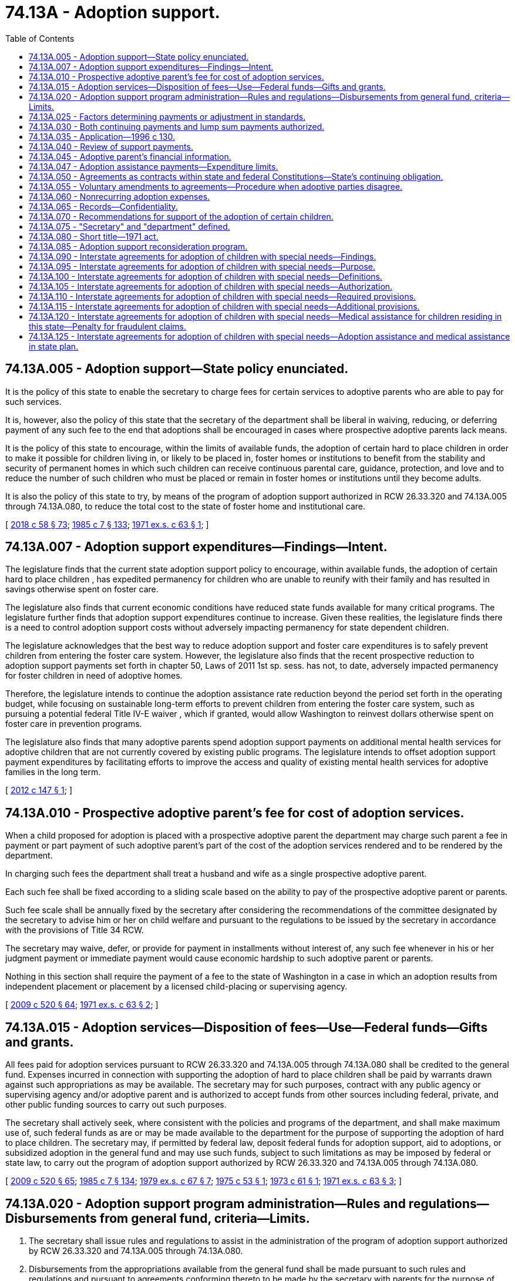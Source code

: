 = 74.13A - Adoption support.
:toc:

== 74.13A.005 - Adoption support—State policy enunciated.
It is the policy of this state to enable the secretary to charge fees for certain services to adoptive parents who are able to pay for such services.

It is, however, also the policy of this state that the secretary of the department shall be liberal in waiving, reducing, or deferring payment of any such fee to the end that adoptions shall be encouraged in cases where prospective adoptive parents lack means.

It is the policy of this state to encourage, within the limits of available funds, the adoption of certain hard to place children in order to make it possible for children living in, or likely to be placed in, foster homes or institutions to benefit from the stability and security of permanent homes in which such children can receive continuous parental care, guidance, protection, and love and to reduce the number of such children who must be placed or remain in foster homes or institutions until they become adults.

It is also the policy of this state to try, by means of the program of adoption support authorized in RCW 26.33.320 and 74.13A.005 through 74.13A.080, to reduce the total cost to the state of foster home and institutional care.

[ http://lawfilesext.leg.wa.gov/biennium/2017-18/Pdf/Bills/Session%20Laws/Senate/6287.SL.pdf?cite=2018%20c%2058%20§%2073[2018 c 58 § 73]; http://leg.wa.gov/CodeReviser/documents/sessionlaw/1985c7.pdf?cite=1985%20c%207%20§%20133[1985 c 7 § 133]; http://leg.wa.gov/CodeReviser/documents/sessionlaw/1971ex1c63.pdf?cite=1971%20ex.s.%20c%2063%20§%201[1971 ex.s. c 63 § 1]; ]

== 74.13A.007 - Adoption support expenditures—Findings—Intent.
The legislature finds that the current state adoption support policy to encourage, within available funds, the adoption of certain hard to place children , has expedited permanency for children who are unable to reunify with their family and has resulted in savings otherwise spent on foster care.

The legislature also finds that current economic conditions have reduced state funds available for many critical programs. The legislature further finds that adoption support expenditures continue to increase. Given these realities, the legislature finds there is a need to control adoption support costs without adversely impacting permanency for state dependent children. 

The legislature acknowledges that the best way to reduce adoption support and foster care expenditures is to safely prevent children from entering the foster care system. However, the legislature also finds that the recent prospective reduction to adoption support payments set forth in chapter 50, Laws of 2011 1st sp. sess. has not, to date, adversely impacted permanency for foster children in need of adoptive homes. 

Therefore, the legislature intends to continue the adoption assistance rate reduction beyond the period set forth in the operating budget, while focusing on sustainable long-term efforts to prevent children from entering the foster care system, such as pursuing a potential federal Title IV-E waiver , which if granted, would allow Washington to reinvest dollars otherwise spent on foster care in prevention programs.

The legislature also finds that many adoptive parents spend adoption support payments on additional mental health services for adoptive children that are not currently covered by existing public programs. The legislature intends to offset adoption support payment expenditures by facilitating efforts to improve the access and quality of existing mental health services for adoptive families in the long term.

[ http://lawfilesext.leg.wa.gov/biennium/2011-12/Pdf/Bills/Session%20Laws/House/2657-S.SL.pdf?cite=2012%20c%20147%20§%201[2012 c 147 § 1]; ]

== 74.13A.010 - Prospective adoptive parent's fee for cost of adoption services.
When a child proposed for adoption is placed with a prospective adoptive parent the department may charge such parent a fee in payment or part payment of such adoptive parent's part of the cost of the adoption services rendered and to be rendered by the department.

In charging such fees the department shall treat a husband and wife as a single prospective adoptive parent.

Each such fee shall be fixed according to a sliding scale based on the ability to pay of the prospective adoptive parent or parents.

Such fee scale shall be annually fixed by the secretary after considering the recommendations of the committee designated by the secretary to advise him or her on child welfare and pursuant to the regulations to be issued by the secretary in accordance with the provisions of Title 34 RCW.

The secretary may waive, defer, or provide for payment in installments without interest of, any such fee whenever in his or her judgment payment or immediate payment would cause economic hardship to such adoptive parent or parents.

Nothing in this section shall require the payment of a fee to the state of Washington in a case in which an adoption results from independent placement or placement by a licensed child-placing or supervising agency.

[ http://lawfilesext.leg.wa.gov/biennium/2009-10/Pdf/Bills/Session%20Laws/House/2106-S2.SL.pdf?cite=2009%20c%20520%20§%2064[2009 c 520 § 64]; http://leg.wa.gov/CodeReviser/documents/sessionlaw/1971ex1c63.pdf?cite=1971%20ex.s.%20c%2063%20§%202[1971 ex.s. c 63 § 2]; ]

== 74.13A.015 - Adoption services—Disposition of fees—Use—Federal funds—Gifts and grants.
All fees paid for adoption services pursuant to RCW 26.33.320 and 74.13A.005 through 74.13A.080 shall be credited to the general fund. Expenses incurred in connection with supporting the adoption of hard to place children shall be paid by warrants drawn against such appropriations as may be available. The secretary may for such purposes, contract with any public agency or supervising agency and/or adoptive parent and is authorized to accept funds from other sources including federal, private, and other public funding sources to carry out such purposes.

The secretary shall actively seek, where consistent with the policies and programs of the department, and shall make maximum use of, such federal funds as are or may be made available to the department for the purpose of supporting the adoption of hard to place children. The secretary may, if permitted by federal law, deposit federal funds for adoption support, aid to adoptions, or subsidized adoption in the general fund and may use such funds, subject to such limitations as may be imposed by federal or state law, to carry out the program of adoption support authorized by RCW 26.33.320 and 74.13A.005 through 74.13A.080.

[ http://lawfilesext.leg.wa.gov/biennium/2009-10/Pdf/Bills/Session%20Laws/House/2106-S2.SL.pdf?cite=2009%20c%20520%20§%2065[2009 c 520 § 65]; http://leg.wa.gov/CodeReviser/documents/sessionlaw/1985c7.pdf?cite=1985%20c%207%20§%20134[1985 c 7 § 134]; http://leg.wa.gov/CodeReviser/documents/sessionlaw/1979ex1c67.pdf?cite=1979%20ex.s.%20c%2067%20§%207[1979 ex.s. c 67 § 7]; http://leg.wa.gov/CodeReviser/documents/sessionlaw/1975c53.pdf?cite=1975%20c%2053%20§%201[1975 c 53 § 1]; http://leg.wa.gov/CodeReviser/documents/sessionlaw/1973c61.pdf?cite=1973%20c%2061%20§%201[1973 c 61 § 1]; http://leg.wa.gov/CodeReviser/documents/sessionlaw/1971ex1c63.pdf?cite=1971%20ex.s.%20c%2063%20§%203[1971 ex.s. c 63 § 3]; ]

== 74.13A.020 - Adoption support program administration—Rules and regulations—Disbursements from general fund, criteria—Limits.
. The secretary shall issue rules and regulations to assist in the administration of the program of adoption support authorized by RCW 26.33.320 and 74.13A.005 through 74.13A.080.

. Disbursements from the appropriations available from the general fund shall be made pursuant to such rules and regulations and pursuant to agreements conforming thereto to be made by the secretary with parents for the purpose of supporting the adoption of children in, or likely to be placed in, foster homes or child caring institutions who are found by the secretary to be difficult to place in adoption because of physical or other reasons; including, but not limited to, disabilities, emotional disturbance, ethnic background, language, race, color, age, or sibling grouping.

. Such agreements shall meet the following criteria:

.. The child whose adoption is to be supported pursuant to such agreement shall be or have been a child hard to place in adoption.

.. Such agreement must relate to a child who was or is residing in a foster home or child-caring institution or a child who, in the judgment of the secretary, is both eligible for, and likely to be placed in, either a foster home or a child-caring institution.

.. Such agreement shall provide that adoption support shall not continue beyond the time that the adopted child reaches eighteen years of age, becomes emancipated, dies, or otherwise ceases to need support. If the secretary finds that continuing dependency of such child after such child reaches eighteen years of age warrants the continuation of support pursuant to RCW 26.33.320 and 74.13A.005 through 74.13A.080 the secretary may do so, subject to all the provisions of RCW 26.33.320 and 74.13A.005 through 74.13A.080, including annual review of the amount of such support.

.. Any prospective parent who is to be a party to such agreement shall be a person who has the character, judgment, sense of responsibility, and disposition which make him or her suitable as an adoptive parent of such child.

. At least six months before an adoption is finalized under chapter 26.33 RCW and RCW 74.13A.005 through 74.13A.080, the department must provide to the prospective adoptive parent, in writing, information describing the limits of the adoption support program including the following information:

.. The limits on monthly cash payments to adoptive families;

.. The limits on the availability of children's mental health services and the funds with which to pay for these services;

.. The process for accessing mental health services for children receiving adoption support services;

.. The limits on the one-time cash payments to adoptive families for expenses related to their adopted children; and

.. That payment for residential or group care is not available for adopted children under the adoption support program.

[ http://lawfilesext.leg.wa.gov/biennium/2019-20/Pdf/Bills/Session%20Laws/House/2390.SL.pdf?cite=2020%20c%20274%20§%2063[2020 c 274 § 63]; http://lawfilesext.leg.wa.gov/biennium/2009-10/Pdf/Bills/Session%20Laws/House/2106-S2.SL.pdf?cite=2009%20c%20520%20§%2066[2009 c 520 § 66]; http://lawfilesext.leg.wa.gov/biennium/2009-10/Pdf/Bills/Session%20Laws/Senate/5811-S.SL.pdf?cite=2009%20c%20491%20§%209[2009 c 491 § 9]; http://leg.wa.gov/CodeReviser/documents/sessionlaw/1990c285.pdf?cite=1990%20c%20285%20§%207[1990 c 285 § 7]; http://leg.wa.gov/CodeReviser/documents/sessionlaw/1985c7.pdf?cite=1985%20c%207%20§%20135[1985 c 7 § 135]; http://leg.wa.gov/CodeReviser/documents/sessionlaw/1982c118.pdf?cite=1982%20c%20118%20§%204[1982 c 118 § 4]; http://leg.wa.gov/CodeReviser/documents/sessionlaw/1979ex1c67.pdf?cite=1979%20ex.s.%20c%2067%20§%208[1979 ex.s. c 67 § 8]; http://leg.wa.gov/CodeReviser/documents/sessionlaw/1971ex1c63.pdf?cite=1971%20ex.s.%20c%2063%20§%204[1971 ex.s. c 63 § 4]; ]

== 74.13A.025 - Factors determining payments or adjustment in standards.
The factors to be considered by the secretary in setting the amount of any payment or payments to be made pursuant to RCW 26.33.320 and 74.13A.005 through 74.13A.080 and in adjusting standards hereunder shall include: The size of the family including the adoptive child, the usual living expenses of the family, the special needs of any family member including education needs, the family income, the family resources and plan for savings, the medical and hospitalization needs of the family, the family's means of purchasing or otherwise receiving such care, and any other expenses likely to be needed by the child to be adopted. In setting the amount of any initial payment made pursuant to RCW 26.33.320 and 74.13A.005 through 74.13A.080, the secretary is authorized to establish maximum payment amounts that are reasonable and allow permanency planning goals related to adoption of children under RCW 13.34.145 to be achieved at the earliest possible date. To encourage adoption of children between the ages of fourteen and eighteen, and in particular those children between the ages of fourteen and eighteen who are hard to place for adoption, the secretary is authorized to include as part of any new negotiated adoption agreement executed after October 19, 2017, continued eligibility for the Washington college bound scholarship pursuant to RCW 28B.118.010.

The amounts paid for the support of a child pursuant to RCW 26.33.320 and 74.13A.005 through 74.13A.080 may vary from family to family and from year to year. Due to changes in economic circumstances or the needs of the child such payments may be discontinued and later resumed.

Payments under RCW 26.33.320 and 74.13A.005 through 74.13A.080 may be continued by the secretary subject to review as provided for herein, if such parent or parents having such child in their custody establish their residence in another state or a foreign jurisdiction.

In fixing the standards to govern the amount and character of payments to be made for the support of adopted children pursuant to RCW 26.33.320 and 74.13A.005 through 74.13A.080 and before issuing rules and regulations to carry out the provisions of RCW 26.33.320 and 74.13A.005 through 74.13A.080, the secretary shall consider the comments and recommendations of the committee designated by the secretary to advise him or her with respect to child welfare.

[ http://lawfilesext.leg.wa.gov/biennium/2017-18/Pdf/Bills/Session%20Laws/Senate/5890-S.SL.pdf?cite=2017%203rd%20sp.s.%20c%2020%20§%208[2017 3rd sp.s. c 20 § 8]; http://lawfilesext.leg.wa.gov/biennium/2013-14/Pdf/Bills/Session%20Laws/Senate/5077-S.SL.pdf?cite=2013%20c%2023%20§%20210[2013 c 23 § 210]; http://lawfilesext.leg.wa.gov/biennium/1995-96/Pdf/Bills/Session%20Laws/House/2487-S.SL.pdf?cite=1996%20c%20130%20§%201[1996 c 130 § 1]; http://leg.wa.gov/CodeReviser/documents/sessionlaw/1985c7.pdf?cite=1985%20c%207%20§%20136[1985 c 7 § 136]; http://leg.wa.gov/CodeReviser/documents/sessionlaw/1971ex1c63.pdf?cite=1971%20ex.s.%20c%2063%20§%205[1971 ex.s. c 63 § 5]; ]

== 74.13A.030 - Both continuing payments and lump sum payments authorized.
To carry out the program authorized by RCW 26.33.320 and 74.13A.005 through 74.13A.080, the secretary may make continuing payments or lump sum payments of adoption support. In lieu of continuing payments, or in addition to them, the secretary may make one or more specific lump sum payments for or on behalf of a hard to place child either to the adoptive parents or directly to other persons to assist in correcting any condition causing such child to be hard to place for adoption.

Consistent with a particular child's needs, continuing adoption support payments shall include, if necessary to facilitate or support the adoption of a special needs child, an amount sufficient to remove any reasonable financial barrier to adoption as determined by the secretary under RCW 74.13A.025.

After determination by the secretary of the amount of a payment or the initial amount of continuing payments, the prospective parent or parents who desire such support shall sign an agreement with the secretary providing for the payment, in the manner and at the time or times prescribed in regulations to be issued by the secretary subject to the provisions of RCW 26.33.320 and 74.13A.005 through 74.13A.080, of the amount or amounts of support so determined.

Payments shall be subject to review as provided in RCW 26.33.320 and 74.13A.005 through 74.13A.080.

[ http://lawfilesext.leg.wa.gov/biennium/2017-18/Pdf/Bills/Session%20Laws/Senate/5890-S.SL.pdf?cite=2017%203rd%20sp.s.%20c%2020%20§%209[2017 3rd sp.s. c 20 § 9]; http://lawfilesext.leg.wa.gov/biennium/1995-96/Pdf/Bills/Session%20Laws/House/2487-S.SL.pdf?cite=1996%20c%20130%20§%202[1996 c 130 § 2]; http://leg.wa.gov/CodeReviser/documents/sessionlaw/1985c7.pdf?cite=1985%20c%207%20§%20137[1985 c 7 § 137]; http://leg.wa.gov/CodeReviser/documents/sessionlaw/1971ex1c63.pdf?cite=1971%20ex.s.%20c%2063%20§%206[1971 ex.s. c 63 § 6]; ]

== 74.13A.035 - Application—1996 c 130.
Chapter 130, Laws of 1996 applies to adoption support payments for eligible children whose eligibility is determined on or after July 1, 1996. Chapter 130, Laws of 1996 does not apply retroactively to current recipients of adoption support payments.

[ http://lawfilesext.leg.wa.gov/biennium/1995-96/Pdf/Bills/Session%20Laws/House/2487-S.SL.pdf?cite=1996%20c%20130%20§%203[1996 c 130 § 3]; ]

== 74.13A.040 - Review of support payments.
. Any parent who is a party to an agreement under RCW 74.13A.005 through 74.13A.080 may at any time, in writing, request, for reasons set forth in such request, a review of the amount of any payment or the level of continuing payments. The review shall begin not later than thirty days from the receipt of such request. Any adjustment may be made retroactive to the date such request was received by the secretary. If such request is not acted on within thirty days after it has been received by the secretary, such parent may invoke his or her rights under the hearing provisions set forth in RCW 74.13A.055.

. The secretary may make adjustments in payments at the time of the review, or at other times, if the secretary finds that circumstances have changed and warrant an adjustment in payments. Changes in circumstances may include, but are not limited to, variations in medical opinions, prognosis, and costs. Appropriate adjustments in payments shall be made based upon changes in the needs of the child and/or changes in the adoptive parents' income, resources, and expenses for the care of such child or other members of the family, including medical and/or hospitalization expense not otherwise covered by or subject to reimbursement from insurance or other sources of financial assistance.

[ http://lawfilesext.leg.wa.gov/biennium/2013-14/Pdf/Bills/Session%20Laws/Senate/5077-S.SL.pdf?cite=2013%20c%2023%20§%20211[2013 c 23 § 211]; http://lawfilesext.leg.wa.gov/biennium/2009-10/Pdf/Bills/Session%20Laws/House/2347.SL.pdf?cite=2009%20c%20527%20§%201[2009 c 527 § 1]; http://lawfilesext.leg.wa.gov/biennium/1995-96/Pdf/Bills/Session%20Laws/House/1173.SL.pdf?cite=1995%20c%20270%20§%202[1995 c 270 § 2]; http://leg.wa.gov/CodeReviser/documents/sessionlaw/1985c7.pdf?cite=1985%20c%207%20§%20138[1985 c 7 § 138]; http://leg.wa.gov/CodeReviser/documents/sessionlaw/1971ex1c63.pdf?cite=1971%20ex.s.%20c%2063%20§%207[1971 ex.s. c 63 § 7]; ]

== 74.13A.045 - Adoptive parent's financial information.
So long as any adoptive parent is receiving support pursuant to RCW 26.33.320 and * 74.13.100 through 74.13.145 he or she shall, upon request, file with the secretary a copy of his or her federal income tax return. Such return and any information thereon shall be marked by the secretary "confidential", shall be used by the secretary solely for the purposes of RCW 26.33.320 and * 74.13.100 through 74.13.145, and shall not be revealed to any other person, institution or agency, public or private, including agencies of the United States government, other than a superior court, judge or commissioner before whom a petition for adoption of a child being supported or to be supported pursuant to RCW 26.33.320 and * 74.13.100 through 74.13.145 is then pending.

In carrying on the review process authorized by RCW 26.33.320 and * 74.13.100 through 74.13.145 the secretary may require the adoptive parent or parents to disclose such additional financial information, not privileged, as may enable him or her to make determinations and adjustments in support to the end that the purposes and policies of this state expressed in *RCW 74.13.100 may be carried out, provided that no adoptive parent or parents shall be obliged, by virtue of this section, to sign any agreement or other writing waiving any constitutional right or privilege nor to admit to his or her home any agent, employee, or official of any department of this state, or of the United States government.

Such information shall be marked "confidential" by the secretary, shall be used by him or her solely for the purposes of RCW 26.33.320 and * 74.13.100 through 74.13.145, and shall not be revealed to any other person, institution, or agency, public or private, including agencies of the United States government other than a superior court judge or commission before whom a petition for adoption of a child being supported or to be supported pursuant to RCW 26.33.320 and * 74.13.100 through 74.13.145 is then pending.

[ http://lawfilesext.leg.wa.gov/biennium/1995-96/Pdf/Bills/Session%20Laws/House/1173.SL.pdf?cite=1995%20c%20270%20§%203[1995 c 270 § 3]; http://leg.wa.gov/CodeReviser/documents/sessionlaw/1985c7.pdf?cite=1985%20c%207%20§%20139[1985 c 7 § 139]; http://leg.wa.gov/CodeReviser/documents/sessionlaw/1971ex1c63.pdf?cite=1971%20ex.s.%20c%2063%20§%208[1971 ex.s. c 63 § 8]; ]

== 74.13A.047 - Adoption assistance payments—Expenditure limits.
. To ensure expenditures continue to remain within available funds as required by RCW 74.13A.005 and 74.13A.020, the secretary shall not set the amount of any adoption assistance payment or payments, made pursuant to RCW 26.33.320 and 74.13A.005 through 74.13A.080, to more than eighty percent of the foster care maintenance payment for that child had he or she remained in a foster family home during the same period. This subsection applies prospectively to adoption assistance agreements established on or after July 1, 2013, through June 30, 2017.

. [Empty]
.. To ensure expenditures continue to remain within available funds as required by RCW 74.13A.005 and 74.13A.020, the secretary shall not set the amount of any adoption assistance payment or payments, made pursuant to RCW 26.33.320 and 74.13A.005 through 74.13A.080, to more than the following:

... For a child under the age of five, no more than eighty percent of the foster care maintenance payment for that child had he or she remained in a foster family home during the same period.

... For a child aged five through nine, no more than ninety percent of the foster care maintenance payment for that child had he or she remained in a foster family home during the same period.

... For a child aged ten through eighteen, no more than ninety-five percent of the foster care maintenance payment for that child had he or she remained in a foster family home during the same period.

.. This subsection applies prospectively to adoption assistance agreements established on or after October 19, 2017.

. The department must establish a central unit of adoption support negotiators to help ensure consistent negotiation of adoption support agreements that will balance the needs of adoptive families with the state's need to remain fiscally responsible.

. The department must request, in writing, that adoptive families with existing adoption support contracts renegotiate their contracts to establish lower adoption assistance payments if it is fiscally feasible for the family to do so. The department shall explain that adoption support contracts may be renegotiated as needs arise.

[ http://lawfilesext.leg.wa.gov/biennium/2017-18/Pdf/Bills/Session%20Laws/Senate/5890-S.SL.pdf?cite=2017%203rd%20sp.s.%20c%2020%20§%2010[2017 3rd sp.s. c 20 § 10]; http://lawfilesext.leg.wa.gov/biennium/2011-12/Pdf/Bills/Session%20Laws/House/2657-S.SL.pdf?cite=2012%20c%20147%20§%202[2012 c 147 § 2]; ]

== 74.13A.050 - Agreements as contracts within state and federal Constitutions—State's continuing obligation.
An agreement for adoption support made before January 1, 1985, or pursuant to RCW 26.33.320 and 74.13A.005 through 74.13A.080, although subject to review and adjustment as provided for herein, shall, as to the standard used by the secretary in making such review or reviews and any such adjustment, constitutes a contract within the meaning of section 10, Article I of the United States Constitution and section 23, Article I of the state Constitution. For that reason once such an agreement has been made any review of and adjustment under such agreement shall as to the standards used by the secretary, be made only subject to the provisions of RCW 26.33.320 and 74.13A.005 through 74.13A.080 and such rules and regulations relating thereto as they exist on the date of the initial determination in connection with such agreement or such more generous standard or parts of such standard as may hereafter be provided for by law or regulation. Once made such an agreement shall constitute a solemn undertaking by the state of Washington with such adoptive parent or parents. The termination of the effective period of RCW 26.33.320 and 74.13A.005 through 74.13A.080 or a decision by the state or federal government to discontinue or reduce general appropriations made available for the purposes to be served by RCW 26.33.320 and 74.13A.005 through 74.13A.080, shall not affect the state's specific continuing obligations to support such adoptions, subject to such annual review and adjustment for all such agreements as have theretofore been entered into by the state.

The purpose of this section is to assure any such parent that, upon his or her consenting to assume the burdens of adopting a hard to place child, the state will not in future so act by way of general reduction of appropriations for the program authorized by RCW 26.33.320 and 74.13A.005 through 74.13A.080 or ratable reductions, to impair the trust and confidence necessarily reposed by such parent in the state as a condition of such parent taking upon himself or herself the obligations of parenthood of a difficult to place child.

Should the secretary and any such adoptive parent differ as to whether any standard or part of a standard adopted by the secretary after the date of an initial agreement, which standard or part is used by the secretary in making any review and adjustment, is more generous than the standard in effect as of the date of the initial determination with respect to such agreement such adoptive parent may invoke his or her rights, including all rights of appeal under the fair hearing provisions, available to him or her under RCW 74.13A.055.

[ http://lawfilesext.leg.wa.gov/biennium/2009-10/Pdf/Bills/Session%20Laws/House/2106-S2.SL.pdf?cite=2009%20c%20520%20§%2067[2009 c 520 § 67]; http://leg.wa.gov/CodeReviser/documents/sessionlaw/1985c7.pdf?cite=1985%20c%207%20§%20140[1985 c 7 § 140]; http://leg.wa.gov/CodeReviser/documents/sessionlaw/1971ex1c63.pdf?cite=1971%20ex.s.%20c%2063%20§%209[1971 ex.s. c 63 § 9]; ]

== 74.13A.055 - Voluntary amendments to agreements—Procedure when adoptive parties disagree.
Voluntary amendments of any support agreement entered into pursuant to RCW 26.33.320 and * 74.13.100 through 74.13.145 may be made at any time. In proposing any such amending action which relates to the amount or level of a payment or payments, the secretary shall, as provided in **RCW 74.13.124, use either the standard which existed as of the date of the initial determination with respect to such agreement or any subsequent standard or parts of such standard which both parties to such agreement agree is more generous than those in effect as of the date of such initial agreement. If the parties do not agree to the level of support, the secretary shall set the level. The secretary shall give the adoptive parent or parents written notice of the determination. The adoptive parent or parents aggrieved by the secretary's determination have the right to an adjudicative proceeding. The proceeding is governed by RCW 74.08.080 and chapter 34.05 RCW, the Administrative Procedure Act.

[ http://leg.wa.gov/CodeReviser/documents/sessionlaw/1989c175.pdf?cite=1989%20c%20175%20§%20148[1989 c 175 § 148]; http://leg.wa.gov/CodeReviser/documents/sessionlaw/1985c7.pdf?cite=1985%20c%207%20§%20141[1985 c 7 § 141]; http://leg.wa.gov/CodeReviser/documents/sessionlaw/1971ex1c63.pdf?cite=1971%20ex.s.%20c%2063%20§%2010[1971 ex.s. c 63 § 10]; ]

== 74.13A.060 - Nonrecurring adoption expenses.
The secretary may authorize the payment, from the appropriations available from the general fund, of all or part of the nonrecurring adoption expenses incurred by a prospective parent. "Nonrecurring adoption expenses" means those expenses incurred by a prospective parent in connection with the adoption of a difficult to place child including, but not limited to, attorneys' fees, court costs, and agency fees. Payment shall be made in accordance with rules adopted by the department.

[ http://lawfilesext.leg.wa.gov/biennium/2017-18/Pdf/Bills/Session%20Laws/House/1661-S2.SL.pdf?cite=2017%203rd%20sp.s.%20c%206%20§%20502[2017 3rd sp.s. c 6 § 502]; http://leg.wa.gov/CodeReviser/documents/sessionlaw/1990c285.pdf?cite=1990%20c%20285%20§%208[1990 c 285 § 8]; http://leg.wa.gov/CodeReviser/documents/sessionlaw/1985c7.pdf?cite=1985%20c%207%20§%20142[1985 c 7 § 142]; http://leg.wa.gov/CodeReviser/documents/sessionlaw/1979ex1c67.pdf?cite=1979%20ex.s.%20c%2067%20§%209[1979 ex.s. c 67 § 9]; http://leg.wa.gov/CodeReviser/documents/sessionlaw/1971ex1c63.pdf?cite=1971%20ex.s.%20c%2063%20§%2011[1971 ex.s. c 63 § 11]; ]

== 74.13A.065 - Records—Confidentiality.
The secretary shall keep such general records as are needed to evaluate the effectiveness of the program of adoption support authorized by RCW 26.33.320 and * 74.13.100 through 74.13.145 in encouraging and effectuating the adoption of hard to place children. In so doing the secretary shall, however, maintain the confidentiality required by law with respect to particular adoptions.

[ http://leg.wa.gov/CodeReviser/documents/sessionlaw/1985c7.pdf?cite=1985%20c%207%20§%20143[1985 c 7 § 143]; http://leg.wa.gov/CodeReviser/documents/sessionlaw/1971ex1c63.pdf?cite=1971%20ex.s.%20c%2063%20§%2013[1971 ex.s. c 63 § 13]; ]

== 74.13A.070 - Recommendations for support of the adoption of certain children.
Any supervising agency or person having a child in foster care or institutional care and wishing to recommend to the secretary support of the adoption of such child as provided for in RCW 26.33.320 and 74.13A.005 through 74.13A.080 may do so, and may include in its or his or her recommendation advice as to the appropriate level of support and any other information likely to assist the secretary in carrying out the functions vested in the secretary by RCW 26.33.320 and 74.13A.005 through 74.13A.080. Such agency may, but is not required to, be retained by the secretary to make the required preplacement study of the prospective adoptive parent or parents.

[ http://lawfilesext.leg.wa.gov/biennium/2009-10/Pdf/Bills/Session%20Laws/House/2106-S2.SL.pdf?cite=2009%20c%20520%20§%2068[2009 c 520 § 68]; http://leg.wa.gov/CodeReviser/documents/sessionlaw/1985c7.pdf?cite=1985%20c%207%20§%20144[1985 c 7 § 144]; http://leg.wa.gov/CodeReviser/documents/sessionlaw/1971ex1c63.pdf?cite=1971%20ex.s.%20c%2063%20§%2014[1971 ex.s. c 63 § 14]; ]

== 74.13A.075 - "Secretary" and "department" defined.
As used in RCW 26.33.320 and 74.13A.005 through 74.13A.080 the following definitions shall apply:

. "Department" means the department of children, youth, and families.

. "Secretary" means the secretary of the department.

[ http://lawfilesext.leg.wa.gov/biennium/2017-18/Pdf/Bills/Session%20Laws/House/1661-S2.SL.pdf?cite=2017%203rd%20sp.s.%20c%206%20§%20501[2017 3rd sp.s. c 6 § 501]; http://lawfilesext.leg.wa.gov/biennium/2013-14/Pdf/Bills/Session%20Laws/Senate/5077-S.SL.pdf?cite=2013%20c%2023%20§%20212[2013 c 23 § 212]; http://leg.wa.gov/CodeReviser/documents/sessionlaw/1985c7.pdf?cite=1985%20c%207%20§%20145[1985 c 7 § 145]; http://leg.wa.gov/CodeReviser/documents/sessionlaw/1971ex1c63.pdf?cite=1971%20ex.s.%20c%2063%20§%2015[1971 ex.s. c 63 § 15]; ]

== 74.13A.080 - Short title—1971 act.
RCW 26.33.320 and * 74.13.100 through 74.13.145 may be known and cited as the "Adoption Support Demonstration Act of 1971".

[ http://leg.wa.gov/CodeReviser/documents/sessionlaw/1985c7.pdf?cite=1985%20c%207%20§%20146[1985 c 7 § 146]; http://leg.wa.gov/CodeReviser/documents/sessionlaw/1971ex1c63.pdf?cite=1971%20ex.s.%20c%2063%20§%2017[1971 ex.s. c 63 § 17]; ]

== 74.13A.085 - Adoption support reconsideration program.
. The department shall establish, within funds appropriated for the purpose, a reconsideration program to provide medical and counseling services through the adoption support program for children of families who apply for services after the adoption is final. Families requesting services through the program shall provide any information requested by the department for the purpose of processing the family's application for services.

. A child meeting the eligibility criteria for registration with the program is one who:

.. Was residing in a preadoptive placement funded by the department or in foster care funded by the department immediately prior to the adoptive placement;

.. Had a disability or behavioral health condition that existed and was documented prior to the adoption or was at high risk of future disability or behavioral health condition as a result of conditions exposed to prior to the adoption; and

.. Resides in the state of Washington with an adoptive parent who lacks the necessary financial means to care for the child's special need.

. If a family is accepted for registration and meets the criteria in subsection (2) of this section, the department may enter into an agreement for services. Prior to entering into an agreement for services through the program, the medical needs of the child must be reviewed and approved by the department.

. Any services provided pursuant to an agreement between a family and the department shall be met from the department's medical program. Such services shall be limited to:

.. Services provided after finalization of an agreement between a family and the department pursuant to this section;

.. Services not covered by the family's insurance or other available assistance; and

.. Services related to the eligible child's identified disability or behavioral health condition that existed prior to the adoption.

. Any payment by the department for services provided pursuant to an agreement shall be made directly to the physician or provider of services according to the department's established procedures.

. The total costs payable by the department for services provided pursuant to an agreement shall not exceed twenty thousand dollars per child.

[ http://lawfilesext.leg.wa.gov/biennium/2019-20/Pdf/Bills/Session%20Laws/House/2390.SL.pdf?cite=2020%20c%20274%20§%2064[2020 c 274 § 64]; http://lawfilesext.leg.wa.gov/biennium/2017-18/Pdf/Bills/Session%20Laws/House/1661-S2.SL.pdf?cite=2017%203rd%20sp.s.%20c%206%20§%20503[2017 3rd sp.s. c 6 § 503]; http://lawfilesext.leg.wa.gov/biennium/1997-98/Pdf/Bills/Session%20Laws/House/1432-S2.SL.pdf?cite=1997%20c%20131%20§%201[1997 c 131 § 1]; http://leg.wa.gov/CodeReviser/documents/sessionlaw/1990c285.pdf?cite=1990%20c%20285%20§%205[1990 c 285 § 5]; ]

== 74.13A.090 - Interstate agreements for adoption of children with special needs—Findings.
The legislature finds that:

. Finding adoptive families for children for whom state assistance under *RCW 74.13.100 through 74.13.145 is desirable and assuring the protection of the interest of the children affected during the entire assistance period require special measures when the adoptive parents move to other states or are residents of another state.

. Provision of medical and other necessary services for children, with state assistance, encounters special difficulties when the provision of services takes place in other states.

[ http://lawfilesext.leg.wa.gov/biennium/1997-98/Pdf/Bills/Session%20Laws/Senate/5009-S.SL.pdf?cite=1997%20c%2031%20§%201[1997 c 31 § 1]; ]

== 74.13A.095 - Interstate agreements for adoption of children with special needs—Purpose.
The purposes of *RCW 74.13.152 through 74.13.159 are to:

. Authorize the department to enter into interstate agreements with agencies of other states for the protection of children on behalf of whom adoption assistance is being provided by the department; and

. Provide procedures for interstate children's adoption assistance payments, including medical payments.

[ http://lawfilesext.leg.wa.gov/biennium/1997-98/Pdf/Bills/Session%20Laws/Senate/5009-S.SL.pdf?cite=1997%20c%2031%20§%202[1997 c 31 § 2]; ]

== 74.13A.100 - Interstate agreements for adoption of children with special needs—Definitions.
The definitions in this section apply throughout *RCW 74.13.152 through 74.13.159 unless the context clearly indicates otherwise.

. "Adoption assistance state" means the state that is signatory to an adoption assistance agreement in a particular case.

. "Residence state" means the state where the child is living.

. "State" means a state of the United States, the District of Columbia, the Commonwealth of Puerto Rico, the Virgin Islands, Guam, the Commonwealth of the Northern Mariana Islands, or a territory or possession of or administered by the United States.

[ http://lawfilesext.leg.wa.gov/biennium/1997-98/Pdf/Bills/Session%20Laws/Senate/5009-S.SL.pdf?cite=1997%20c%2031%20§%203[1997 c 31 § 3]; ]

== 74.13A.105 - Interstate agreements for adoption of children with special needs—Authorization.
The department is authorized to develop, participate in the development of, negotiate, and enter into one or more interstate compacts on behalf of this state with other states to implement one or more of the purposes set forth in *RCW 74.13.152 through 74.13.159. When entered into, and for so long as it remains in force, such a compact has the force and effect of law.

[ http://lawfilesext.leg.wa.gov/biennium/1997-98/Pdf/Bills/Session%20Laws/Senate/5009-S.SL.pdf?cite=1997%20c%2031%20§%204[1997 c 31 § 4]; ]

== 74.13A.110 - Interstate agreements for adoption of children with special needs—Required provisions.
A compact entered into pursuant to the authority conferred by *RCW 74.13.152 through 74.13.159 must have the following content:

. A provision making it available for joinder by all states;

. A provision for withdrawal from the compact upon written notice to the parties, but with a period of one year between the date of the notice and the effective date of the withdrawal;

. A requirement that the protections afforded by or pursuant to the compact continue in force for the duration of the adoption assistance and be applicable to all children and their adoptive parents who, on the effective date of the withdrawal, are receiving adoption assistance from a party state other than the one in which they are resident and have their principal place of abode;

. A requirement that each instance of adoption assistance to which the compact applies be covered by an adoption assistance agreement that is (a) in writing between the adoptive parents and the state child welfare agency of the state that undertakes to provide the adoption assistance, and (b) expressly for the benefit of the adopted child and enforceable by the adoptive parents and the state agency providing the adoption assistance; and

. Such other provisions as are appropriate to implement the proper administration of the compact.

[ http://lawfilesext.leg.wa.gov/biennium/1997-98/Pdf/Bills/Session%20Laws/Senate/5009-S.SL.pdf?cite=1997%20c%2031%20§%205[1997 c 31 § 5]; ]

== 74.13A.115 - Interstate agreements for adoption of children with special needs—Additional provisions.
A compact entered into pursuant to the authority conferred by *RCW 74.13.152 through 74.13.159 may contain provisions in addition to those required under **RCW 74.13.156, as follows:

. Provisions establishing procedures and entitlement to medical and other necessary social services for the child in accordance with applicable laws, even though the child and the adoptive parents are in a state other than the one responsible for or providing the services or the funds to defray part or all of the costs of the services; and

. Such other provisions as are appropriate or incidental to the proper administration of the compact.

[ http://lawfilesext.leg.wa.gov/biennium/1997-98/Pdf/Bills/Session%20Laws/Senate/5009-S.SL.pdf?cite=1997%20c%2031%20§%206[1997 c 31 § 6]; ]

== 74.13A.120 - Interstate agreements for adoption of children with special needs—Medical assistance for children residing in this state—Penalty for fraudulent claims.
. A child with special needs who resides in this state and is the subject of an adoption assistance agreement with another state is entitled to receive a medical assistance identification card from this state upon the filing with the department of a certified copy of the adoption assistance agreement obtained from the adoption assistance state. In accordance with regulations of the medical assistance administration, the adoptive parents are required at least annually to show that the agreement is still in force or has been renewed.

. The medical assistance administration shall consider the holder of a medical assistance identification under this section as any other holder of a medical assistance identification under the laws of this state and shall process and make payment on claims in the same manner and under the same conditions and procedures as for other recipients of medical assistance.

. The medical assistance administration shall provide coverage and benefits for a child who is in another state and is covered by an adoption assistance agreement made by the department for the coverage or benefits, if any, not provided by the residence state. Adoptive parents acting for the child may submit evidence of payment for services or benefit amounts not payable in the residence state for reimbursement. No reimbursement may be made for services or benefit amounts covered under any insurance or other third party medical contract or arrangement held by the child or the adoptive parents. The department shall adopt rules implementing this subsection. The additional coverage and benefit amounts provided under this subsection must be for services to the cost of which there is no federal contribution, or which, if federally aided, are not provided by the residence state. The rules must include procedures to be followed in obtaining prior approval for services if required for the assistance.

. The submission of any claim for payment or reimbursement for services or benefits under this section or the making of any statement that the person knows or should know to be false, misleading, or fraudulent is punishable as perjury under chapter 9A.72 RCW.

. This section applies only to medical assistance for children under adoption assistance agreements from states that have entered into a compact with this state under which the other state provided medical assistance to children with special needs under adoption assistance agreements made by this state. All other children entitled to medical assistance under an adoption assistance agreement entered into by this state are eligible to receive assistance in accordance with the applicable laws and procedures.

[ http://lawfilesext.leg.wa.gov/biennium/1997-98/Pdf/Bills/Session%20Laws/Senate/5009-S.SL.pdf?cite=1997%20c%2031%20§%207[1997 c 31 § 7]; ]

== 74.13A.125 - Interstate agreements for adoption of children with special needs—Adoption assistance and medical assistance in state plan.
Consistent with federal law, the department, in connection with the administration of *RCW 74.13.152 through 74.13.158 and any pursuant compact shall include in any state plan made pursuant to the adoption assistance and child welfare act of 1980 (P.L. 96-272), Titles IV(e) and XIX of the social security act, and any other applicable federal laws, the provision of adoption assistance and medical assistance for which the federal government pays some or all of the cost. The department shall apply for and administer all relevant federal aid in accordance with law.

[ http://lawfilesext.leg.wa.gov/biennium/1997-98/Pdf/Bills/Session%20Laws/Senate/5009-S.SL.pdf?cite=1997%20c%2031%20§%208[1997 c 31 § 8]; ]

